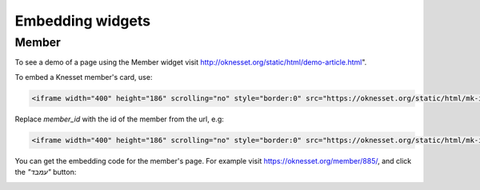 Embedding widgets
====================

Member
----------

To see a demo of a page using the Member widget visit http://oknesset.org/static/html/demo-article.html".

To embed a Knesset member's card, use:

.. code-block:: html

    <iframe width="400" height="186" scrolling="no" style="border:0" src="https://oknesset.org/static/html/mk-iframe.html?id=[member_id]"></iframe>

Replace `member_id` with the id of the member from the url, e.g:


.. code-block:: html

    <iframe width="400" height="186" scrolling="no" style="border:0" src="https://oknesset.org/static/html/mk-iframe.html?id=885"></iframe>

You can get the embedding code for the member's page. For example visit
https://oknesset.org/member/885/, and click the `"עמבד"` button:

.. image:: ../_static/mk_embed.png
